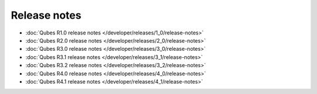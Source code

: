=============
Release notes
=============

-  :doc:`Qubes R1.0 release notes </developer/releases/1_0/release-notes>`
-  :doc:`Qubes R2.0 release notes </developer/releases/2_0/release-notes>`
-  :doc:`Qubes R3.0 release notes </developer/releases/3_0/release-notes>`
-  :doc:`Qubes R3.1 release notes </developer/releases/3_1/release-notes>`
-  :doc:`Qubes R3.2 release notes </developer/releases/3_2/release-notes>`
-  :doc:`Qubes R4.0 release notes </developer/releases/4_0/release-notes>`
-  :doc:`Qubes R4.1 release notes </developer/releases/4_1/release-notes>`
